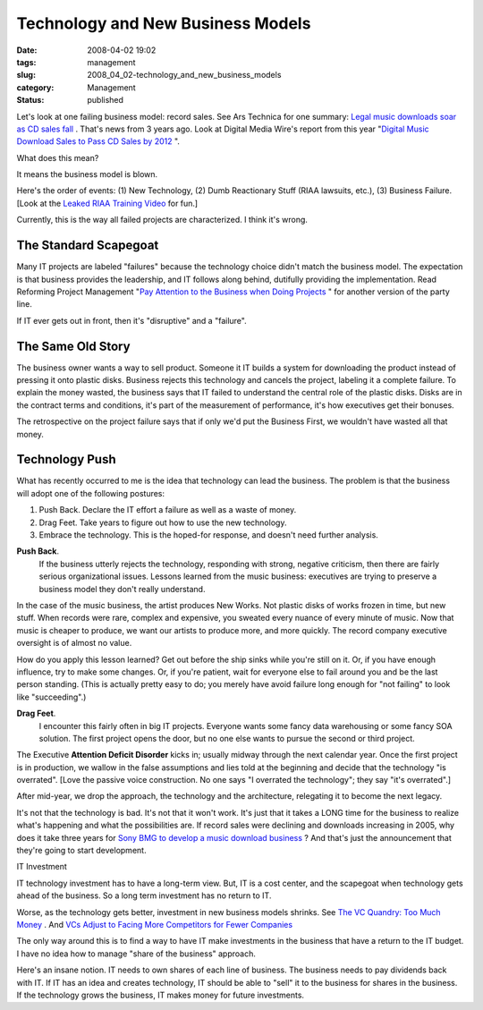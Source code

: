 Technology and New Business Models
==================================

:date: 2008-04-02 19:02
:tags: management
:slug: 2008_04_02-technology_and_new_business_models
:category: Management
:status: published







Let's look at one failing business model: record sales.  See Ars Technica for one summary: `Legal music downloads soar as CD sales fall <http://arstechnica.com/news.ars/post/20051003-5381.html>`_ .  That's news from 3 years ago.  Look at Digital Media Wire's report from this year "`Digital Music Download Sales to Pass CD Sales by 2012 <http://www.dmwmedia.com/news/2008/02/19/report:-digital-music-download-sales-pass-cd-sales-2012>`_ ".



What does this mean?



It means the business model is blown.



Here's the order of events:  (1) New Technology, (2) Dumb Reactionary Stuff (RIAA lawsuits, etc.), (3) Business Failure.  [Look at the `Leaked RIAA Training Video <http://gizmodo.com/358648/>`_  for fun.]



Currently, this is the way all failed projects are characterized.  I think it's wrong.



The Standard Scapegoat
----------------------



Many IT projects are labeled "failures" because the technology choice didn't match the business model.  The expectation is that business provides the leadership, and IT follows along behind, dutifully providing the implementation.  Read Reforming Project Management "`Pay Attention to the Business when Doing Projects <http://www.reformingprojectmanagement.com/2006/10/01/667/>`_ " for another version of the party line.



If IT ever gets out in front, then it's "disruptive" and a "failure".



The Same Old Story
------------------



The business owner wants a way to sell product.  Someone it IT builds a system for downloading the product instead of pressing it onto plastic disks.  Business rejects this technology and cancels the project, labeling it a complete failure.  To explain the money wasted, the business says that IT failed to understand the central role of the plastic disks.  Disks are in the contract terms and conditions, it's part of the measurement of performance, it's how executives get their bonuses.  



The retrospective on the project failure says that if only we'd put the Business First, we wouldn't have wasted all that money.



Technology Push
---------------



What has recently occurred to me is the idea that technology can lead the business.  The problem is that the business will adopt one of the following postures:



1.  Push Back.  Declare the IT effort a failure as well as a waste of money.  

#.  Drag Feet.   Take years to figure out how to use the new technology.

#.  Embrace the technology.  This is the hoped-for response, and doesn't need further analysis.



**Push Back**.  
    If the business utterly rejects the technology, responding with strong, negative criticism, then there are fairly serious organizational issues.  Lessons learned from the music business:  executives are trying to preserve a business model they don't really understand.



In the case of the music business, the artist produces New Works.  Not plastic disks of works frozen in time, but new stuff.  When records were rare, complex and expensive, you sweated every nuance of every minute of music.  Now that music is cheaper to produce, we want our artists to produce more, and more quickly.  The record company executive oversight is of almost no value.



How do you apply this lesson learned?  Get out before the ship sinks while you're still on it.  Or, if you have enough influence, try to make some changes.  Or, if you're patient, wait for everyone else to fail around you and be the last person standing.  (This is actually pretty easy to do; you merely have avoid failure long enough for "not failing" to look like "succeeding".)



**Drag Feet**.  
    I encounter this fairly often in big IT projects.  Everyone wants some fancy data warehousing or some fancy SOA solution.  The first project opens the door, but no one else wants to pursue the second or third project.



The Executive **Attention Deficit Disorder**  kicks in; usually midway through the next calendar year.  Once the first project is in production, we wallow in the false assumptions and lies told at the beginning and decide that the technology "is overrated".  [Love the passive voice construction.  No one says "I overrated the technology"; they say "it's overrated".]



After mid-year, we drop the approach, the technology and the architecture, relegating it to become the next legacy.



It's not that the technology is bad.  It's not that it won't work.  It's just that it takes a LONG time for the business to realize what's happening and what the possibilities are.  If record sales were declining and downloads increasing in 2005, why does it take three years for `Sony BMG to develop a music download business <http://news.yahoo.com/s/ap/20080325/ap_on_hi_te/germany_sony_bmg_online_music>`_ ?  And that's just the announcement that they're going to start development.



IT Investment 



IT technology investment has to have a long-term view.  But, IT is a cost center, and the scapegoat when technology gets ahead of the business.  So a long term investment has no return to IT.



Worse, as the technology gets better, investment in new business models shrinks.  See `The VC Quandry: Too Much Money <http://hbswk.hbs.edu/item/4651.html>`_ .  And `VCs Adjust to Facing More Competitors for Fewer Companies <http://www.wired.com/techbiz/it/magazine/16-04/bz_lonelyvc>`_



The only way around this is to find a way to have IT make investments in the business that have a return to the IT budget.  I have no idea how to manage "share of the business" approach.



Here's an insane notion.  IT needs to own shares of each line of business.  The business needs to pay dividends back with IT.  If IT has an idea and creates technology, IT should be able to "sell" it to the business for shares in the business.  If the technology grows the business, IT makes money for future investments.





